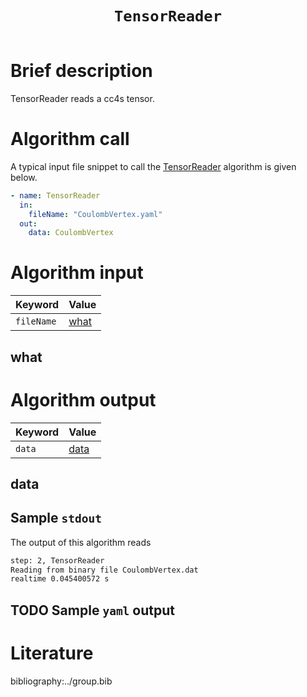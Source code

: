 :PROPERTIES:
:ID: TensorReader
:END:
#+title: =TensorReader=
#+OPTIONS: toc:nil

* Brief description
TensorReader reads a cc4s tensor.

* Algorithm call

A typical input file snippet to call the [[id:TensorReader][TensorReader]]
algorithm is given below.

#+begin_src yaml
- name: TensorReader
  in:
    fileName: "CoulombVertex.yaml"
  out:
    data: CoulombVertex
#+end_src


* Algorithm input

# #+caption: Input keywords
#+name: reader-input-table
| Keyword               | Value |
|-----------------------+-------|
| =fileName=            | [[#what][what]]      |
|-----------------------+-------|

** what
:PROPERTIES:
:CUSTOM_ID: what
:END:


* Algorithm output
#+name: reader-output-table
| Keyword          | Value |
|------------------+-------|
| =data=           | [[#data][data]]      |
|------------------+-------|

** data
:PROPERTIES:
:CUSTOM_ID: data
:END:

** Sample =stdout=
The output of this algorithm reads
#+begin_src sh
step: 2, TensorReader
Reading from binary file CoulombVertex.dat
realtime 0.045400572 s
#+end_src

** TODO Sample =yaml= output


* Literature
bibliography:../group.bib


